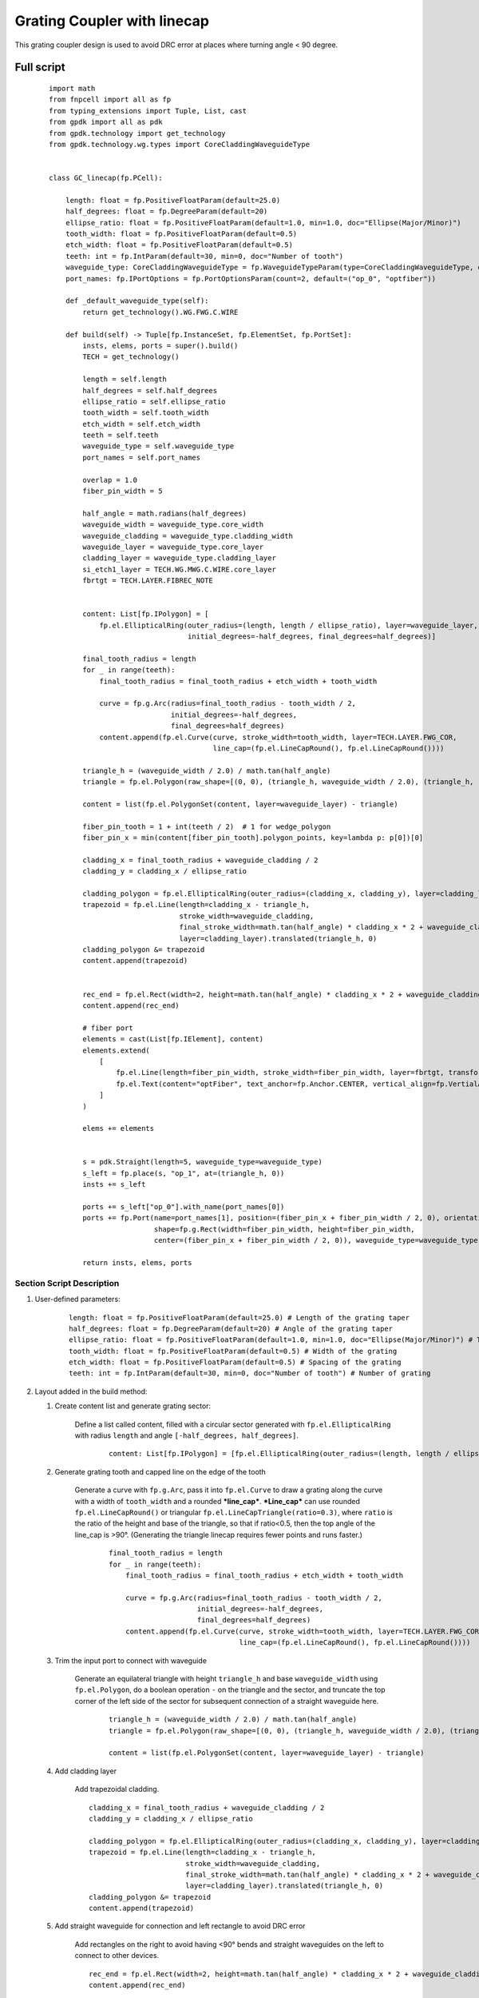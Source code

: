 Grating Coupler with linecap
^^^^^^^^^^^^^^^^^^^^^^^^^^^^^^^^^^^^^
This grating coupler design is used to avoid DRC error at places where turning angle < 90 degree.

Full script
--------------------------------------------------------

 ::

        import math
        from fnpcell import all as fp
        from typing_extensions import Tuple, List, cast
        from gpdk import all as pdk
        from gpdk.technology import get_technology
        from gpdk.technology.wg.types import CoreCladdingWaveguideType


        class GC_linecap(fp.PCell):

            length: float = fp.PositiveFloatParam(default=25.0)
            half_degrees: float = fp.DegreeParam(default=20)
            ellipse_ratio: float = fp.PositiveFloatParam(default=1.0, min=1.0, doc="Ellipse(Major/Minor)")
            tooth_width: float = fp.PositiveFloatParam(default=0.5)
            etch_width: float = fp.PositiveFloatParam(default=0.5)
            teeth: int = fp.IntParam(default=30, min=0, doc="Number of tooth")
            waveguide_type: CoreCladdingWaveguideType = fp.WaveguideTypeParam(type=CoreCladdingWaveguideType, default=fp.USE_DEFAULT_FACTORY)
            port_names: fp.IPortOptions = fp.PortOptionsParam(count=2, default=("op_0", "optfiber"))

            def _default_waveguide_type(self):
                return get_technology().WG.FWG.C.WIRE

            def build(self) -> Tuple[fp.InstanceSet, fp.ElementSet, fp.PortSet]:
                insts, elems, ports = super().build()
                TECH = get_technology()

                length = self.length
                half_degrees = self.half_degrees
                ellipse_ratio = self.ellipse_ratio
                tooth_width = self.tooth_width
                etch_width = self.etch_width
                teeth = self.teeth
                waveguide_type = self.waveguide_type
                port_names = self.port_names

                overlap = 1.0
                fiber_pin_width = 5

                half_angle = math.radians(half_degrees)
                waveguide_width = waveguide_type.core_width
                waveguide_cladding = waveguide_type.cladding_width
                waveguide_layer = waveguide_type.core_layer
                cladding_layer = waveguide_type.cladding_layer
                si_etch1_layer = TECH.WG.MWG.C.WIRE.core_layer
                fbrtgt = TECH.LAYER.FIBREC_NOTE


                content: List[fp.IPolygon] = [
                    fp.el.EllipticalRing(outer_radius=(length, length / ellipse_ratio), layer=waveguide_layer,
                                         initial_degrees=-half_degrees, final_degrees=half_degrees)]

                final_tooth_radius = length
                for _ in range(teeth):
                    final_tooth_radius = final_tooth_radius + etch_width + tooth_width

                    curve = fp.g.Arc(radius=final_tooth_radius - tooth_width / 2,
                                     initial_degrees=-half_degrees,
                                     final_degrees=half_degrees)
                    content.append(fp.el.Curve(curve, stroke_width=tooth_width, layer=TECH.LAYER.FWG_COR,
                                               line_cap=(fp.el.LineCapRound(), fp.el.LineCapRound())))

                triangle_h = (waveguide_width / 2.0) / math.tan(half_angle)
                triangle = fp.el.Polygon(raw_shape=[(0, 0), (triangle_h, waveguide_width / 2.0), (triangle_h, - waveguide_width / 2.0)], layer=waveguide_layer)

                content = list(fp.el.PolygonSet(content, layer=waveguide_layer) - triangle)

                fiber_pin_tooth = 1 + int(teeth / 2)  # 1 for wedge_polygon
                fiber_pin_x = min(content[fiber_pin_tooth].polygon_points, key=lambda p: p[0])[0]

                cladding_x = final_tooth_radius + waveguide_cladding / 2
                cladding_y = cladding_x / ellipse_ratio

                cladding_polygon = fp.el.EllipticalRing(outer_radius=(cladding_x, cladding_y), layer=cladding_layer, transform=fp.rotate(radians=math.pi))
                trapezoid = fp.el.Line(length=cladding_x - triangle_h,
                                       stroke_width=waveguide_cladding,
                                       final_stroke_width=math.tan(half_angle) * cladding_x * 2 + waveguide_cladding,
                                       layer=cladding_layer).translated(triangle_h, 0)
                cladding_polygon &= trapezoid
                content.append(trapezoid)


                rec_end = fp.el.Rect(width=2, height=math.tan(half_angle) * cladding_x * 2 + waveguide_cladding, layer=cladding_layer, center=(cladding_x + 1, 0))
                content.append(rec_end)

                # fiber port
                elements = cast(List[fp.IElement], content)
                elements.extend(
                    [
                        fp.el.Line(length=fiber_pin_width, stroke_width=fiber_pin_width, layer=fbrtgt, transform=fp.translate(fiber_pin_x, 0)),
                        fp.el.Text(content="optFiber", text_anchor=fp.Anchor.CENTER, vertical_align=fp.VertialAlign.MIDDLE, layer=fbrtgt, at=(fiber_pin_x + fiber_pin_width / 2, 0)),
                    ]
                )

                elems += elements


                s = pdk.Straight(length=5, waveguide_type=waveguide_type)
                s_left = fp.place(s, "op_1", at=(triangle_h, 0))
                insts += s_left

                ports += s_left["op_0"].with_name(port_names[0])
                ports += fp.Port(name=port_names[1], position=(fiber_pin_x + fiber_pin_width / 2, 0), orientation=0,
                                 shape=fp.g.Rect(width=fiber_pin_width, height=fiber_pin_width,
                                 center=(fiber_pin_x + fiber_pin_width / 2, 0)), waveguide_type=waveguide_type)

                return insts, elems, ports

Section Script Description
===========================

#. User-defined parameters:

    ::

        length: float = fp.PositiveFloatParam(default=25.0) # Length of the grating taper
        half_degrees: float = fp.DegreeParam(default=20) # Angle of the grating taper
        ellipse_ratio: float = fp.PositiveFloatParam(default=1.0, min=1.0, doc="Ellipse(Major/Minor)") # The aspect ratio of the ellipse
        tooth_width: float = fp.PositiveFloatParam(default=0.5) # Width of the grating
        etch_width: float = fp.PositiveFloatParam(default=0.5) # Spacing of the grating
        teeth: int = fp.IntParam(default=30, min=0, doc="Number of tooth") # Number of grating



#. Layout added in the build method:

   #. Create content list and generate grating sector:

       Define a list called content, filled with a circular sector generated with ``fp.el.EllipticalRing`` with radius ``length`` and angle ``[-half_degrees, half_degrees]``.

        ::

            content: List[fp.IPolygon] = [fp.el.EllipticalRing(outer_radius=(length, length / ellipse_ratio), layer=waveguide_layer,initial_degrees=-half_degrees, final_degrees=half_degrees)]

        .. image:: ../images/GC_1.png

   #. Generate grating tooth and capped line on the edge of the tooth

        Generate a curve with ``fp.g.Arc``, pass it into ``fp.el.Curve`` to draw a grating along the curve with a width of ``tooth_width`` and a rounded ***line_cap***. ***Line_cap*** can use rounded ``fp.el.LineCapRound()`` or triangular ``fp.el.LineCapTriangle(ratio=0.3)``, where ``ratio`` is the ratio of the height and base of the triangle, so that if ratio<0.5, then the top angle of the line_cap is >90°. (Generating the triangle linecap requires fewer points and runs faster.)

         ::

            final_tooth_radius = length
            for _ in range(teeth):
                final_tooth_radius = final_tooth_radius + etch_width + tooth_width

                curve = fp.g.Arc(radius=final_tooth_radius - tooth_width / 2,
                                 initial_degrees=-half_degrees,
                                 final_degrees=half_degrees)
                content.append(fp.el.Curve(curve, stroke_width=tooth_width, layer=TECH.LAYER.FWG_COR,
                                           line_cap=(fp.el.LineCapRound(), fp.el.LineCapRound())))


        .. image:: ../images/GC_2_round.png
        .. image:: ../images/GC_2_tri.png
        .. image:: ../images/GC_2.png


   #. Trim the input port to connect with waveguide

        Generate an equilateral triangle with height ``triangle_h`` and base ``waveguide_width`` using ``fp.el.Polygon``, do a boolean operation ``-`` on the triangle and the sector, and truncate the top corner of the left side of the sector for subsequent connection of a straight waveguide here.

         ::

            triangle_h = (waveguide_width / 2.0) / math.tan(half_angle)
            triangle = fp.el.Polygon(raw_shape=[(0, 0), (triangle_h, waveguide_width / 2.0), (triangle_h, - waveguide_width / 2.0)], layer=waveguide_layer)

            content = list(fp.el.PolygonSet(content, layer=waveguide_layer) - triangle)

        .. image:: ../images/GC_3.png


   #. Add cladding layer

        Add trapezoidal cladding.


        ::

            cladding_x = final_tooth_radius + waveguide_cladding / 2
            cladding_y = cladding_x / ellipse_ratio

            cladding_polygon = fp.el.EllipticalRing(outer_radius=(cladding_x, cladding_y), layer=cladding_layer, transform=fp.rotate(radians=math.pi))
            trapezoid = fp.el.Line(length=cladding_x - triangle_h,
                                   stroke_width=waveguide_cladding,
                                   final_stroke_width=math.tan(half_angle) * cladding_x * 2 + waveguide_cladding,
                                   layer=cladding_layer).translated(triangle_h, 0)
            cladding_polygon &= trapezoid
            content.append(trapezoid)

        .. image:: ../images/GC_4.png


   #. Add straight waveguide for connection and left rectangle to avoid DRC error

        Add rectangles on the right to avoid having <90° bends and straight waveguides on the left to connect to other devices.

        ::

            rec_end = fp.el.Rect(width=2, height=math.tan(half_angle) * cladding_x * 2 + waveguide_cladding, layer=cladding_layer, center=(cladding_x + 1, 0))
            content.append(rec_end)


            s = pdk.Straight(length=5, waveguide_type=waveguide_type)
            s_left = fp.place(s, "op_1", at=(triangle_h, 0))
            insts += s_left

        .. image:: ../images/GC_5.png



   #. Define the ports of the line capped grating coupler

        ::

            ports += s_left["op_0"].with_name(port_names[0])
            ports += fp.Port(name=port_names[1], position=(fiber_pin_x + fiber_pin_width / 2, 0), orientation=0,
                             shape=fp.g.Rect(width=fiber_pin_width, height=fiber_pin_width,
                             center=(fiber_pin_x + fiber_pin_width / 2, 0)), waveguide_type=waveguide_type)


Run the script and view the layout
=========================================
Run ``grating_coupler_linecap.py`` and use layout tool e.g. KLayout to view the generated GDS file, which should be saved under ``gpdk`` > ``components`` > ``grating_coupler`` > ``local``.

        .. image:: ../images/GC_6.png